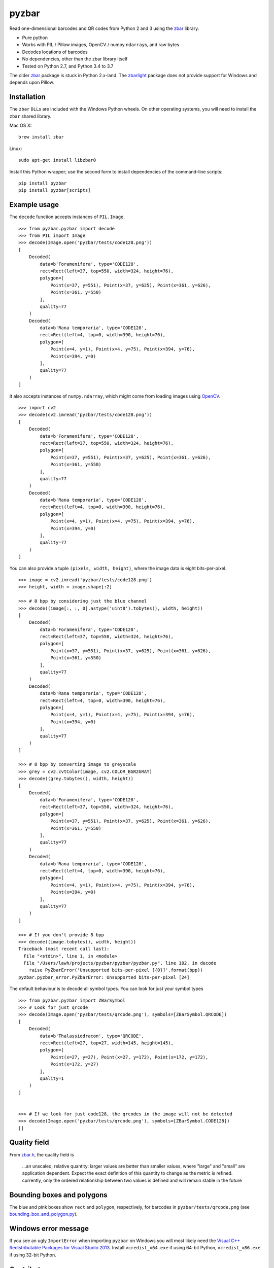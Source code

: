 pyzbar
======

.. image:: https://img.shields.io/badge/python-2.7%2C%203.4%2C%203.5%2C%203.6%2C%203.7-blue.svg
    :target: https://github.com/NaturalHistoryMuseum/pyzbar

.. image:: https://badge.fury.io/py/pyzbar.svg
    :target: https://pypi.python.org/pypi/pyzbar

.. image:: https://travis-ci.org/NaturalHistoryMuseum/pyzbar.svg?branch=master
    :target: https://travis-ci.org/NaturalHistoryMuseum/pyzbar

.. image:: https://coveralls.io/repos/github/NaturalHistoryMuseum/pyzbar/badge.svg?branch=master
    :target: https://coveralls.io/github/NaturalHistoryMuseum/pyzbar?branch=master

Read one-dimensional barcodes and QR codes from Python 2 and 3 using the
`zbar <http://zbar.sourceforge.net/>`__ library.

-  Pure python
-  Works with PIL / Pillow images, OpenCV / numpy ``ndarray``\ s, and raw bytes
-  Decodes locations of barcodes
-  No dependencies, other than the zbar library itself
-  Tested on Python 2.7, and Python 3.4 to 3.7

The older `zbar <https://sourceforge.net/p/zbar/code/ci/default/tree/python/>`__
package is stuck in Python 2.x-land.
The `zbarlight <https://github.com/Polyconseil/zbarlight/>`__ package does not
provide support for Windows and depends upon Pillow.

Installation
------------

The ``zbar`` ``DLL``\ s are included with the Windows Python wheels.
On other operating systems, you will need to install the ``zbar`` shared
library.

Mac OS X:

::

   brew install zbar

Linux:

::

   sudo apt-get install libzbar0

Install this Python wrapper; use the second form to install dependencies of the
command-line scripts:

::

   pip install pyzbar
   pip install pyzbar[scripts]

Example usage
-------------

The ``decode`` function accepts instances of ``PIL.Image``.

::

   >>> from pyzbar.pyzbar import decode
   >>> from PIL import Image
   >>> decode(Image.open('pyzbar/tests/code128.png'))
   [
       Decoded(
           data=b'Foramenifera', type='CODE128',
           rect=Rect(left=37, top=550, width=324, height=76),
           polygon=[
               Point(x=37, y=551), Point(x=37, y=625), Point(x=361, y=626),
               Point(x=361, y=550)
           ],
           quality=77
       )
       Decoded(
           data=b'Rana temporaria', type='CODE128',
           rect=Rect(left=4, top=0, width=390, height=76),
           polygon=[
               Point(x=4, y=1), Point(x=4, y=75), Point(x=394, y=76),
               Point(x=394, y=0)
           ],
           quality=77
       )
   ]

It also accepts instances of ``numpy.ndarray``, which might come from loading
images using `OpenCV <http://opencv.org/>`__.

::

   >>> import cv2
   >>> decode(cv2.imread('pyzbar/tests/code128.png'))
   [
       Decoded(
           data=b'Foramenifera', type='CODE128',
           rect=Rect(left=37, top=550, width=324, height=76),
           polygon=[
               Point(x=37, y=551), Point(x=37, y=625), Point(x=361, y=626),
               Point(x=361, y=550)
           ],
           quality=77
       )
       Decoded(
           data=b'Rana temporaria', type='CODE128',
           rect=Rect(left=4, top=0, width=390, height=76),
           polygon=[
               Point(x=4, y=1), Point(x=4, y=75), Point(x=394, y=76),
               Point(x=394, y=0)
           ],
           quality=77
       )
   ]

You can also provide a tuple ``(pixels, width, height)``, where the image data
is eight bits-per-pixel.

::

   >>> image = cv2.imread('pyzbar/tests/code128.png')
   >>> height, width = image.shape[:2]

   >>> # 8 bpp by considering just the blue channel
   >>> decode((image[:, :, 0].astype('uint8').tobytes(), width, height))
   [
       Decoded(
           data=b'Foramenifera', type='CODE128',
           rect=Rect(left=37, top=550, width=324, height=76),
           polygon=[
               Point(x=37, y=551), Point(x=37, y=625), Point(x=361, y=626),
               Point(x=361, y=550)
           ],
           quality=77
       )
       Decoded(
           data=b'Rana temporaria', type='CODE128',
           rect=Rect(left=4, top=0, width=390, height=76),
           polygon=[
               Point(x=4, y=1), Point(x=4, y=75), Point(x=394, y=76),
               Point(x=394, y=0)
           ],
           quality=77
       )
   ]

   >>> # 8 bpp by converting image to greyscale
   >>> grey = cv2.cvtColor(image, cv2.COLOR_BGR2GRAY)
   >>> decode((grey.tobytes(), width, height))
   [
       Decoded(
           data=b'Foramenifera', type='CODE128',
           rect=Rect(left=37, top=550, width=324, height=76),
           polygon=[
               Point(x=37, y=551), Point(x=37, y=625), Point(x=361, y=626),
               Point(x=361, y=550)
           ],
           quality=77
       )
       Decoded(
           data=b'Rana temporaria', type='CODE128',
           rect=Rect(left=4, top=0, width=390, height=76),
           polygon=[
               Point(x=4, y=1), Point(x=4, y=75), Point(x=394, y=76),
               Point(x=394, y=0)
           ],
           quality=77
       )
   ]

   >>> # If you don't provide 8 bpp
   >>> decode((image.tobytes(), width, height))
   Traceback (most recent call last):
     File "<stdin>", line 1, in <module>
     File "/Users/lawh/projects/pyzbar/pyzbar/pyzbar.py", line 102, in decode
       raise PyZbarError('Unsupported bits-per-pixel [{0}]'.format(bpp))
   pyzbar.pyzbar_error.PyZbarError: Unsupported bits-per-pixel [24]

The default behaviour is to decode all symbol types. You can look for just your
symbol types

::

   >>> from pyzbar.pyzbar import ZBarSymbol
   >>> # Look for just qrcode
   >>> decode(Image.open('pyzbar/tests/qrcode.png'), symbols=[ZBarSymbol.QRCODE])
   [
       Decoded(
           data=b'Thalassiodracon', type='QRCODE',
           rect=Rect(left=27, top=27, width=145, height=145),
           polygon=[
               Point(x=27, y=27), Point(x=27, y=172), Point(x=172, y=172),
               Point(x=172, y=27)
           ],
           quality=1
       )
   ]


   >>> # If we look for just code128, the qrcodes in the image will not be detected
   >>> decode(Image.open('pyzbar/tests/qrcode.png'), symbols=[ZBarSymbol.CODE128])
   []

Quality field
-------------
From
`zbar.h <https://sourceforge.net/p/zbar/code/ci/default/tree/include/zbar.h#l359>`__, the quality field is

  ...an unscaled, relative quantity: larger values are better than smaller
  values, where "large" and "small" are application dependent. Expect the exact
  definition of this quantity to change as the metric is refined. currently,
  only the ordered relationship between two values is defined and will remain
  stable in the future




Bounding boxes and polygons
---------------------------

The blue and pink boxes show ``rect`` and ``polygon``, respectively, for
barcodes in ``pyzbar/tests/qrcode.png`` (see
`bounding_box_and_polygon.py <https://github.com/NaturalHistoryMuseum/pyzbar/blob/master/bounding_box_and_polygon.py>`__).

.. figure:: https://github.com/NaturalHistoryMuseum/pyzbar/raw/master/bounding_box_and_polygon.png
   :alt: Two barcodes with bounding boxes and polygons

Windows error message
---------------------

If you see an ugly ``ImportError`` when importing ``pyzbar`` on Windows
you will most likely need the `Visual C++ Redistributable Packages for Visual
Studio 2013
<https://www.microsoft.com/en-US/download/details.aspx?id=40784>`__.
Install ``vcredist_x64.exe`` if using 64-bit Python, ``vcredist_x86.exe`` if
using 32-bit Python.

Contributors
------------

-  Alex (@globophobe) - first implementation of barcode locations

License
-------

``pyzbar`` is distributed under the MIT license (see ``LICENCE.txt``).
The ``zbar`` shared library is distributed under the GNU Lesser General
Public License, version 2.1 (see ``zbar-LICENCE.txt``).
